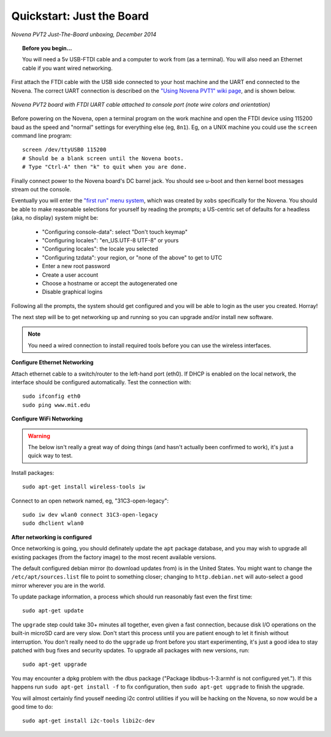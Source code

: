Quickstart: Just the Board
=============================

.. figure:: /img/novena-unbox-board-pvt2a.jpg
   :align: center
   :alt: Novena PVT2 just-the-board unboxing, Dec 2014
   :width: 100%
   :target: _images/novena-unbox-board-pvt2a.jpg

   *Novena PVT2 Just-The-Board unboxing, December 2014*

.. topic:: Before you begin...

    You will need a 5v USB-FTDI cable and a computer to work from (as a
    terminal). You will also need an Ethernet cable if you want wired
    networking.

First attach the FTDI cable with the USB side connected to your host machine
and the UART end connected to the Novena. The correct UART connection is
described on the `"Using Novena PVT1" wiki page
<http://kosagi.com/w/index.php?title=Using_Novena_PVT1>`_, and is shown below.

.. TODO:: better image of attached cable

.. figure:: /img/novena-uart-console-pvt2-photo.jpg
   :align: center
   :alt: Novena UART Console Cable (PVT2)
   :width: 100%
   :target: _images/novena-uart-console-pvt2-photo.jpg

   *Novena PVT2 board with FTDI UART cable attached to console port (note wire
   colors and orientation)*

Before powering on the Novena, open a terminal program on the work machine and
open the FTDI device using 115200 baud as the speed and "normal" settings for
everything else (eg, ``8n1``). Eg, on a UNIX machine you could use the
``screen`` command line program::

    screen /dev/ttyUSB0 115200
    # Should be a blank screen until the Novena boots.
    # Type "Ctrl-A" then "k" to quit when you are done.

Finally connect power to the Novena board's DC barrel jack. You should see
u-boot and then kernel boot messages stream out the console.

Eventually you will enter the `"first run" menu system
<http://www.kosagi.com/w/index.php?title=Novena-firstrun>`_, which was created
by ``xobs`` specifically for the Novena. You should be able to make reasonable
selections for yourself by reading the prompts; a US-centric set of defaults
for a headless (aka, no display) system might be:

 - "Configuring console-data": select "Don't touch keymap"
 - "Configuring locales": "en_US.UTF-8 UTF-8" or yours
 - "Configuring locales": the locale you selected
 - "Configuring tzdata": your region, or "none of the above" to get to UTC
 - Enter a new root password
 - Create a user account
 - Choose a hostname or accept the autogenerated one
 - Disable graphical logins

Following all the prompts, the system should get configured and you will be
able to login as the user you created. Horray!

The next step will be to get networking up and running so you can upgrade
and/or install new software.

.. note::
   You need a wired connection to install required tools before you can use the
   wireless interfaces.

**Configure Ethernet Networking**

Attach ethernet cable to a switch/router to the left-hand port (eth0). If DHCP
is enabled on the local network, the interface should be configured
automatically. Test the connection with::

    sudo ifconfig eth0
    sudo ping www.mit.edu

**Configure WiFi Networking**

.. warning:: The below isn't really a great way of doing things (and hasn't
   actually been confirmed to work), it's just a quick way to test.

.. TODO:: closed wifi hotspot, passwords

Install packages::

    sudo apt-get install wireless-tools iw

Connect to an open network named, eg, "31C3-open-legacy"::

    sudo iw dev wlan0 connect 31C3-open-legacy
    sudo dhclient wlan0

**After networking is configured**

Once networking is going, you should definately update the ``apt`` package
database, and you may wish to upgrade all existing packages (from the factory
image) to the most recent available versions.

The default configured debian mirror (to download updates from) is in the
United States.  You might want to change the ``/etc/apt/sources.list`` file to
point to something closer; changing to ``http.debian.net`` will auto-select a
good mirror wherever you are in the world.

To update package information, a process which should run reasonably fast even
the first time::

    sudo apt-get update

The ``upgrade`` step could take 30+ minutes all together, even given a fast
connection, because disk I/O operations on the built-in microSD card are very
slow. Don't start this process until you are patient enough to let it finish
without interruption. You don't really need to do the ``upgrade`` up front
before you start experimenting, it's just a good idea to stay patched with bug
fixes and security updates. To upgrade all packages with new versions, run::

    sudo apt-get upgrade

You may encounter a dpkg problem with the dbus package ("Package
libdbus-1-3:armhf is not configured yet."). If this happens run ``sudo apt-get
install -f`` to fix configuration, then ``sudo apt-get upgrade`` to finish the
upgrade.

You will almost certainly find youself needing i2c control utilities if you
will be hacking on the Novena, so now would be a good time to do::

    sudo apt-get install i2c-tools libi2c-dev

